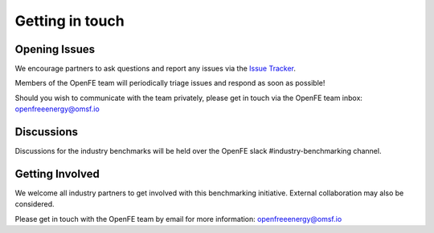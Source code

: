 .. _get_in_touch:


****************
Getting in touch
****************


Opening Issues
==============

We encourage partners to ask questions and report any issues via the `Issue Tracker <https://github.com/OpenFreeEnergy/IndustryBenchmarks2024/issues>`_.

Members of the OpenFE team will periodically triage issues and respond as soon as possible!


Should you wish to communicate with the team privately, please get in touch via the OpenFE team inbox: openfreeenergy@omsf.io


Discussions
===========

Discussions for the industry benchmarks will be held over the OpenFE slack #industry-benchmarking channel.


Getting Involved
================

We welcome all industry partners to get involved with this benchmarking initiative.
External collaboration may also be considered.

Please get in touch with the OpenFE team by email for more information: openfreeenergy@omsf.io


